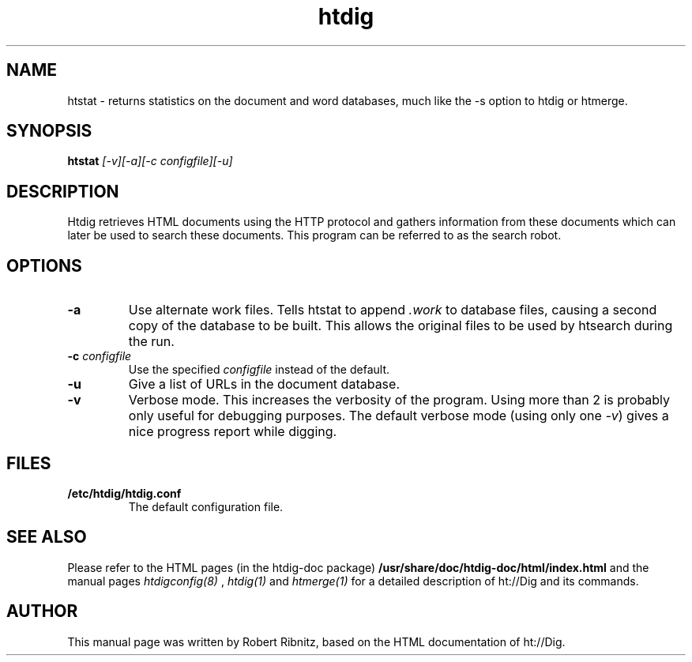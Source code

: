 .TH htdig 1 "January 2004"
.\" NAME should be all caps, SECTION should be 1-8, maybe w/ subsection
.\" other parms are allowed: see man(7), man(1)
.SH NAME
htstat \-  returns statistics on the document and word databases, much like the -s option to htdig or htmerge.
.SH SYNOPSIS
.B htstat
.I "[-v][-a][-c configfile][-u]"
.SH "DESCRIPTION"
Htdig retrieves HTML documents using the HTTP protocol and
gathers information from these documents which can later be
used to search these documents. This program can be referred to
as the search robot. 
.SH OPTIONS
.TP
.B \-a
Use alternate work files. Tells htstat to append
.I .work
to database files, causing a second copy of the database to be
built. This allows the original files to be used by htsearch
during the run. 
.TP
.B \-c \fIconfigfile\fR
Use the specified
.I configfile
instead of the default. 
.TP
.B \-u
Give a list of URLs in the document database.
.TP
.B \-v
Verbose mode. This increases the verbosity of the program.
Using more than 2 is probably only useful for debugging
purposes. The default verbose mode (using only one \fI\-v\fR) gives
a nice progress report while digging. 
.SH "FILES"
.TP
.B /etc/htdig/htdig.conf
The default configuration file.
.SH "SEE ALSO"
Please refer to the HTML pages (in the htdig-doc package)
.B /usr/share/doc/htdig-doc/html/index.html
and the manual pages
.I htdigconfig(8)
,
.I htdig(1)
and
.I htmerge(1)
for a detailed description of ht://Dig and its commands.

.SH AUTHOR
This manual page was written by Robert Ribnitz, 
based on the HTML documentation of ht://Dig.
